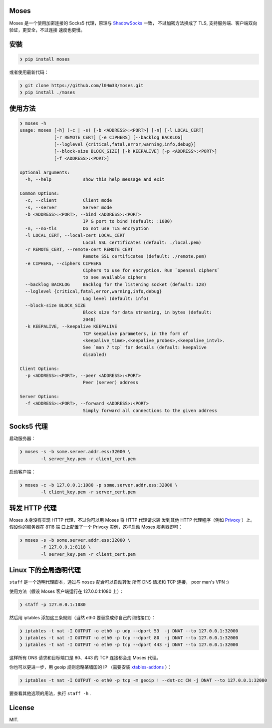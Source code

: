 Moses
#####

Moses 是一个使用加密连接的 Socks5 代理，原理与 `ShadowSocks`_ 一致，
不过加密方法换成了 TLS, 支持服务端、客户端双向验证，更安全，不过连接
速度也更慢。

.. _ShadowSocks: https://shadowsocks.org/

安裝
####

.. code-block:: text

    ❯ pip install moses

或者使用最新代码：

.. code-block:: text

    ❯ git clone https://github.com/l04m33/moses.git
    ❯ pip install ./moses

使用方法
########

.. code-block:: text

    ❯ moses -h
    usage: moses [-h] (-c | -s) [-b <ADDRESS>:<PORT>] [-n] [-l LOCAL_CERT]
                 [-r REMOTE_CERT] [-e CIPHERS] [--backlog BACKLOG]
                 [--loglevel {critical,fatal,error,warning,info,debug}]
                 [--block-size BLOCK_SIZE] [-k KEEPALIVE] [-p <ADDRESS>:<PORT>]
                 [-f <ADDRESS>:<PORT>]

    optional arguments:
      -h, --help            show this help message and exit

    Common Options:
      -c, --client          Client mode
      -s, --server          Server mode
      -b <ADDRESS>:<PORT>, --bind <ADDRESS>:<PORT>
                            IP & port to bind (default: :1080)
      -n, --no-tls          Do not use TLS encryption
      -l LOCAL_CERT, --local-cert LOCAL_CERT
                            Local SSL certificates (default: ./local.pem)
      -r REMOTE_CERT, --remote-cert REMOTE_CERT
                            Remote SSL certificates (default: ./remote.pem)
      -e CIPHERS, --ciphers CIPHERS
                            Ciphers to use for encryption. Run `openssl ciphers`
                            to see available ciphers
      --backlog BACKLOG     Backlog for the listening socket (default: 128)
      --loglevel {critical,fatal,error,warning,info,debug}
                            Log level (default: info)
      --block-size BLOCK_SIZE
                            Block size for data streaming, in bytes (default:
                            2048)
      -k KEEPALIVE, --keepalive KEEPALIVE
                            TCP keepalive parameters, in the form of
                            <keepalive_time>,<keepalive_probes>,<keepalive_intvl>.
                            See `man 7 tcp` for details (default: keepalive
                            disabled)

    Client Options:
      -p <ADDRESS>:<PORT>, --peer <ADDRESS>:<PORT>
                            Peer (server) address

    Server Options:
      -f <ADDRESS>:<PORT>, --forward <ADDRESS>:<PORT>
                            Simply forward all connections to the given address

Socks5 代理
###########

启动服务器：

.. code-block:: text

    ❯ moses -s -b some.server.addr.ess:32000 \
            -l server_key.pem -r client_cert.pem

启动客户端：

.. code-block:: text

    ❯ moses -c -b 127.0.0.1:1080 -p some.server.addr.ess:32000 \
            -l client_key.pem -r server_cert.pem

转发 HTTP 代理
##############

Moses 本身没有实现 HTTP 代理，不过你可以用 Moses 将 HTTP 代理请求转
发到其他 HTTP 代理程序（例如 Privoxy_ ）上。假设你的服务器在 8118 端
口上配置了一个 Privoxy 实例，这样启动 Moses 服务器即可：

.. code-block:: text

    ❯ moses -s -b some.server.addr.ess:32000 \
            -f 127.0.0.1:8118 \
            -l server_key.pem -r client_cert.pem

.. _Privoxy: http://www.privoxy.org/

Linux 下的全局透明代理
######################

``staff`` 是一个透明代理脚本，通过与 ``moses`` 配合可以自动转发
所有 DNS 请求和 TCP 连接， poor man's VPN :)

使用方法（假设 Moses 客户端运行在 127.0.0.1:1080 上）：

.. code-block:: text

    ❯ staff -p 127.0.0.1:1080

然后用 iptables 添加这三条规则（当然 eth0 要替换成你自己的网络接口）：

.. code-block:: text

    ❯ iptables -t nat -I OUTPUT -o eth0 -p udp --dport 53  -j DNAT --to 127.0.0.1:32000
    ❯ iptables -t nat -I OUTPUT -o eth0 -p tcp --dport 80  -j DNAT --to 127.0.0.1:32000
    ❯ iptables -t nat -I OUTPUT -o eth0 -p tcp --dport 443 -j DNAT --to 127.0.0.1:32000

这样所有 DNS 请求和目标端口是 80、443 的 TCP 连接都会走 Moses 代理。

你也可以更进一步，用 geoip 规则忽略某墙国的 IP （需要安装 `xtables-addons`_ ）：

.. code-block:: text

    ❯ iptables -t nat -I OUTPUT -o eth0 -p tcp -m geoip ! --dst-cc CN -j DNAT --to 127.0.0.1:32000

要查看其他选项的用法，执行 ``staff -h`` .

.. _xtables-addons: http://xtables-addons.sourceforge.net/

License
#######

MIT.
